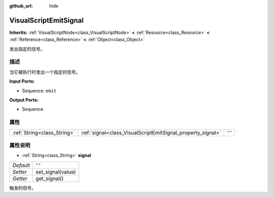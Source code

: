 :github_url: hide

.. Generated automatically by doc/tools/make_rst.py in Godot's source tree.
.. DO NOT EDIT THIS FILE, but the VisualScriptEmitSignal.xml source instead.
.. The source is found in doc/classes or modules/<name>/doc_classes.

.. _class_VisualScriptEmitSignal:

VisualScriptEmitSignal
======================

**Inherits:** :ref:`VisualScriptNode<class_VisualScriptNode>` **<** :ref:`Resource<class_Resource>` **<** :ref:`Reference<class_Reference>` **<** :ref:`Object<class_Object>`

发出指定的信号。

描述
----

当它被执行时发出一个指定的信号。

\ **Input Ports:**\ 

- Sequence: ``emit``\ 

\ **Output Ports:**\ 

- Sequence

属性
----

+-----------------------------+-------------------------------------------------------------+--------+
| :ref:`String<class_String>` | :ref:`signal<class_VisualScriptEmitSignal_property_signal>` | ``""`` |
+-----------------------------+-------------------------------------------------------------+--------+

属性说明
--------

.. _class_VisualScriptEmitSignal_property_signal:

- :ref:`String<class_String>` **signal**

+-----------+-------------------+
| *Default* | ``""``            |
+-----------+-------------------+
| *Setter*  | set_signal(value) |
+-----------+-------------------+
| *Getter*  | get_signal()      |
+-----------+-------------------+

触发的信号。

.. |virtual| replace:: :abbr:`virtual (This method should typically be overridden by the user to have any effect.)`
.. |const| replace:: :abbr:`const (This method has no side effects. It doesn't modify any of the instance's member variables.)`
.. |vararg| replace:: :abbr:`vararg (This method accepts any number of arguments after the ones described here.)`
